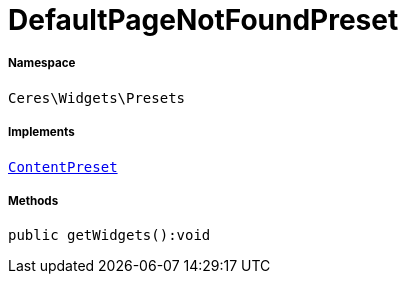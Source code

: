 :table-caption!:
:example-caption!:
:source-highlighter: prettify
:sectids!:
[[ceres__defaultpagenotfoundpreset]]
= DefaultPageNotFoundPreset





===== Namespace

`Ceres\Widgets\Presets`


===== Implements
xref:stable7@interface::Shopbuilder.adoc#shopbuilder_contracts_contentpreset[`ContentPreset`]




===== Methods

[source%nowrap, php]
----

public getWidgets():void

----









